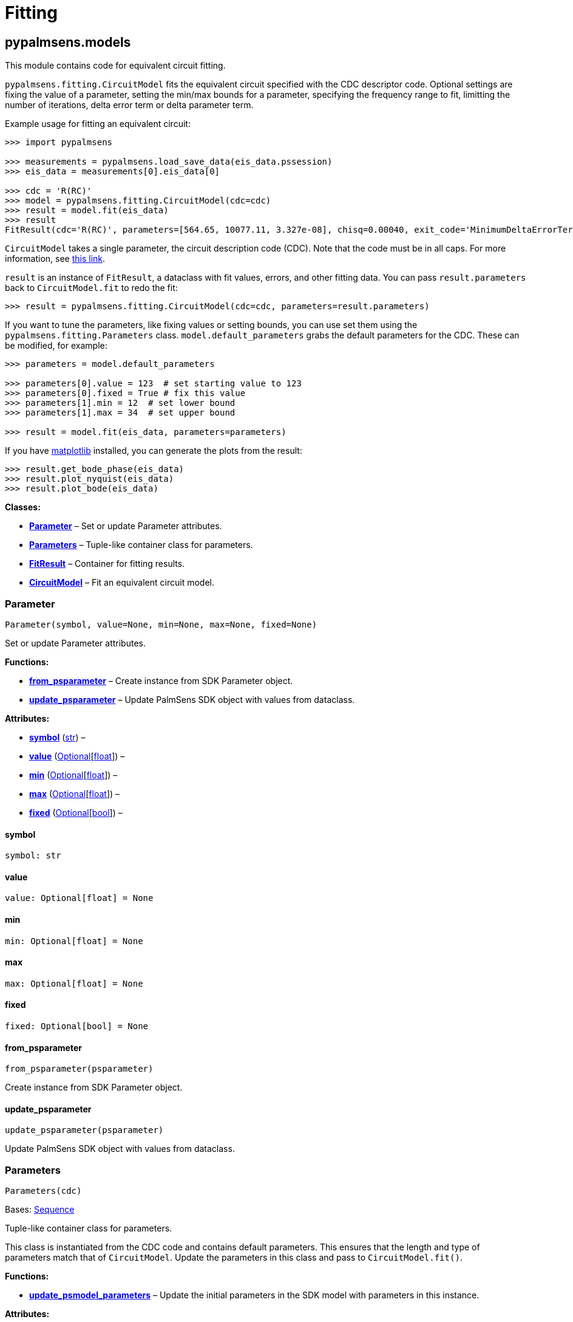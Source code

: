= Fitting

== pypalmsens.models

This module contains code for equivalent circuit fitting.

`+pypalmsens.fitting.CircuitModel+` fits the equivalent circuit
specified with the CDC descriptor code. Optional settings are fixing the
value of a parameter, setting the min/max bounds for a parameter,
specifying the frequency range to fit, limitting the number of
iterations, delta error term or delta parameter term.

Example usage for fitting an equivalent circuit:

[source,python]
----
>>> import pypalmsens

>>> measurements = pypalmsens.load_save_data(eis_data.pssession)
>>> eis_data = measurements[0].eis_data[0]

>>> cdc = 'R(RC)'
>>> model = pypalmsens.fitting.CircuitModel(cdc=cdc)
>>> result = model.fit(eis_data)
>>> result
FitResult(cdc='R(RC)', parameters=[564.65, 10077.11, 3.327e-08], chisq=0.00040, exit_code='MinimumDeltaErrorTerm', n_iter=9, error=[1.47, 1.54, 1.92])
----

`+CircuitModel+` takes a single parameter, the circuit description code
(CDC). Note that the code must be in all caps. For more information, see
https://www.utwente.nl/en/tnw/ims/publications/downloads/cdc-explained.pdf[this
link].

`+result+` is an instance of `+FitResult+`, a dataclass with fit values,
errors, and other fitting data. You can pass `+result.parameters+` back
to `+CircuitModel.fit+` to redo the fit:

[source,python]
----
>>> result = pypalmsens.fitting.CircuitModel(cdc=cdc, parameters=result.parameters)
----

If you want to tune the parameters, like fixing values or setting
bounds, you can use set them using the `+pypalmsens.fitting.Parameters+`
class. `+model.default_parameters+` grabs the default parameters for the
CDC. These can be modified, for example:

[source,python]
----
>>> parameters = model.default_parameters

>>> parameters[0].value = 123  # set starting value to 123
>>> parameters[0].fixed = True # fix this value
>>> parameters[1].min = 12  # set lower bound
>>> parameters[1].max = 34  # set upper bound

>>> result = model.fit(eis_data, parameters=parameters)
----

If you have https://matplotlib.org[matplotlib] installed, you can
generate the plots from the result:

[source,python]
----
>>> result.get_bode_phase(eis_data)
>>> result.plot_nyquist(eis_data)
>>> result.plot_bode(eis_data)
----

*Classes:*

* link:#pypalmsens.models.Parameter[*Parameter*] – Set or update
Parameter attributes.
* link:#pypalmsens.models.Parameters[*Parameters*] – Tuple-like
container class for parameters.
* link:#pypalmsens.models.FitResult[*FitResult*] – Container for fitting
results.
* link:#pypalmsens.models.CircuitModel[*CircuitModel*] – Fit an
equivalent circuit model.

=== Parameter

[source,python]
----
Parameter(symbol, value=None, min=None, max=None, fixed=None)
----

Set or update Parameter attributes.

*Functions:*

* link:#pypalmsens.models.Parameter.from_psparameter[*from_psparameter*]
– Create instance from SDK Parameter object.
* link:#pypalmsens.models.Parameter.update_psparameter[*update_psparameter*]
– Update PalmSens SDK object with values from dataclass.

*Attributes:*

* link:#pypalmsens.models.Parameter.symbol[*symbol*] (link:#str[str]) –
* link:#pypalmsens.models.Parameter.value[*value*]
(link:#typing.Optional[Optional][link:#float[float]]) –
* link:#pypalmsens.models.Parameter.min[*min*]
(link:#typing.Optional[Optional][link:#float[float]]) –
* link:#pypalmsens.models.Parameter.max[*max*]
(link:#typing.Optional[Optional][link:#float[float]]) –
* link:#pypalmsens.models.Parameter.fixed[*fixed*]
(link:#typing.Optional[Optional][link:#bool[bool]]) –

==== symbol

[source,python]
----
symbol: str
----

==== value

[source,python]
----
value: Optional[float] = None
----

==== min

[source,python]
----
min: Optional[float] = None
----

==== max

[source,python]
----
max: Optional[float] = None
----

==== fixed

[source,python]
----
fixed: Optional[bool] = None
----

==== from_psparameter

[source,python]
----
from_psparameter(psparameter)
----

Create instance from SDK Parameter object.

==== update_psparameter

[source,python]
----
update_psparameter(psparameter)
----

Update PalmSens SDK object with values from dataclass.

=== Parameters

[source,python]
----
Parameters(cdc)
----

Bases: link:#collections.abc.Sequence[Sequence]

Tuple-like container class for parameters.

This class is instantiated from the CDC code and contains default
parameters. This ensures that the length and type of parameters match
that of `+CircuitModel+`. Update the parameters in this class and pass
to `+CircuitModel.fit()+`.

*Functions:*

* link:#pypalmsens.models.Parameters.update_psmodel_parameters[*update_psmodel_parameters*]
– Update the initial parameters in the SDK model with parameters in this
instance.

*Attributes:*

* link:#pypalmsens.models.Parameters.cdc[*cdc*] –

==== cdc

[source,python]
----
cdc = cdc
----

==== update_psmodel_parameters

[source,python]
----
update_psmodel_parameters(psmodel)
----

Update the initial parameters in the SDK model with parameters in this
instance.

Note that the length and type of parameters must match that of the SDK
class.

=== FitResult

[source,python]
----
FitResult(cdc, parameters, chisq, exit_code, n_iter, error)
----

Container for fitting results.

*Functions:*

* link:#pypalmsens.models.FitResult.from_psfitresult[*from_psfitresult*]
– Construct fitresult from SDK FitResult.
* link:#pypalmsens.models.FitResult.from_eisdata[*from_eisdata*] –
Construct fitresulf from EISData.
* link:#pypalmsens.models.FitResult.get_psmodel[*get_psmodel*] – Get SDK
Circuit model object
* link:#pypalmsens.models.FitResult.get_nyquist[*get_nyquist*] –
Calculate observed and calculated nyquist curves.
* link:#pypalmsens.models.FitResult.get_bode_z[*get_bode_z*] – Calculate
observed and calculated Bode curve Z vs Frequency.
* link:#pypalmsens.models.FitResult.get_bode_phase[*get_bode_phase*] –
Calculate observed and calculated Bode curve phase vs Frequency.
* link:#pypalmsens.models.FitResult.plot_nyquist[*plot_nyquist*] – Make
nyquist plot.
* link:#pypalmsens.models.FitResult.plot_bode[*plot_bode*] – Make bode
plot.

*Attributes:*

* link:#pypalmsens.models.FitResult.cdc[*cdc*] (link:#str[str]) –
* link:#pypalmsens.models.FitResult.parameters[*parameters*]
(link:#list[list][link:#float[float]]) –
* link:#pypalmsens.models.FitResult.chisq[*chisq*] (link:#float[float])
–
* link:#pypalmsens.models.FitResult.exit_code[*exit_code*]
(link:#str[str]) –
* link:#pypalmsens.models.FitResult.n_iter[*n_iter*] (link:#int[int]) –
* link:#pypalmsens.models.FitResult.error[*error*]
(link:#list[list][link:#float[float]]) –

==== cdc

[source,python]
----
cdc: str
----

==== parameters

[source,python]
----
parameters: list[float]
----

==== chisq

[source,python]
----
chisq: float
----

==== exit_code

[source,python]
----
exit_code: str
----

==== n_iter

[source,python]
----
n_iter: int
----

==== error

[source,python]
----
error: list[float]
----

==== from_psfitresult

[source,python]
----
from_psfitresult(result, cdc)
----

Construct fitresult from SDK FitResult.

==== from_eisdata

[source,python]
----
from_eisdata(data)
----

Construct fitresulf from EISData.

==== get_psmodel

[source,python]
----
get_psmodel(data)
----

Get SDK Circuit model object

==== get_nyquist

[source,python]
----
get_nyquist(data)
----

Calculate observed and calculated nyquist curves.

*Parameters:*

* *data* (link:#pypalmsens.data.EISData[EISData]) – Input EIS data.

*Returns:*

* calc, meas : tuple[Curve, Curve] – Returns the nyquist curve
calculated from the model parameters and the measured curve from the EIS
data.

==== get_bode_z

[source,python]
----
get_bode_z(data)
----

Calculate observed and calculated Bode curve Z vs Frequency.

*Parameters:*

* *data* (link:#pypalmsens.data.EISData[EISData]) – Input EIS data.

*Returns:*

* calc, meas : tuple[Curve, Curve] – Returns the nyquist curve
calculated from the model parameters and the measured curve from the EIS
data.

==== get_bode_phase

[source,python]
----
get_bode_phase(data)
----

Calculate observed and calculated Bode curve phase vs Frequency.

*Parameters:*

* *data* (link:#pypalmsens.data.EISData[EISData]) – Input EIS data.

*Returns:*

* calc, meas : tuple[Curve, Curve] – Returns the nyquist curve
calculated from the model parameters and the measured curve from the EIS
data.

==== plot_nyquist

[source,python]
----
plot_nyquist(data)
----

Make nyquist plot.

*Parameters:*

* *data* (link:#pypalmsens.data.EISData[EISData]) – Input EIS data.

*Returns:*

* *fig* (link:#matplotlib.fig.Figure[Figure]) – Returns matplotlib
figure object. use `+fig.show()+` to render plot.

==== plot_bode

[source,python]
----
plot_bode(data)
----

Make bode plot.

*Parameters:*

* *data* (link:#pypalmsens.data.EISData[EISData]) – Input EIS data.

*Returns:*

* *fig* (link:#matplotlib.fig.Figure[Figure]) – Returns matplotlib
figure object. use `+fig.show()+` to render plot.

=== CircuitModel

[source,python]
----
CircuitModel(cdc, algorithm='leastsq', max_iterations=500, min_delta_error=1e-09, min_delta_step=1e-12, min_freq=None, max_freq=None, tolerance=0.0001, lambda_start=0.01, lambda_factor=10.0, _last_result=None, _last_psfitter=None)
----

Fit an equivalent circuit model.

The class takes a CDC string as a required argument to set up the model.

The other parameters are optional and can be used to tweak the
minimization. The model supports fitting over a specified frequency
range and adjustment of exit conditions (i.e. max # iterations, min
delta error, min parameter step size).

Optionally you can change the initial values of the parameters, their
min/max bounds or fix their value.

Example:

....
model = CircuitModel('R(RC)')
result = model.fit(eis_data)
....

*Functions:*

* link:#pypalmsens.models.CircuitModel.default_parameters[*default_parameters*]
– Get default parameters. Use this to modify parameter values.
* link:#pypalmsens.models.CircuitModel.psfitoptions[*psfitoptions*] –
Fit circuit model.
* link:#pypalmsens.models.CircuitModel.fit[*fit*] – Fit circuit model.

*Attributes:*

* link:#pypalmsens.models.CircuitModel.cdc[*cdc*] (link:#str[str]) –
* link:#pypalmsens.models.CircuitModel.algorithm[*algorithm*]
(link:#typing.Literal[Literal]['`leastsq`', '`nelder-mead`']) –
* link:#pypalmsens.models.CircuitModel.max_iterations[*max_iterations*]
(link:#int[int]) –
* link:#pypalmsens.models.CircuitModel.min_delta_error[*min_delta_error*]
(link:#float[float]) –
* link:#pypalmsens.models.CircuitModel.min_delta_step[*min_delta_step*]
(link:#float[float]) –
* link:#pypalmsens.models.CircuitModel.min_freq[*min_freq*]
(link:#typing.Optional[Optional][link:#float[float]]) –
* link:#pypalmsens.models.CircuitModel.max_freq[*max_freq*]
(link:#typing.Optional[Optional][link:#float[float]]) –
* link:#pypalmsens.models.CircuitModel.tolerance[*tolerance*]
(link:#float[float]) –
* link:#pypalmsens.models.CircuitModel.lambda_start[*lambda_start*]
(link:#float[float]) –
* link:#pypalmsens.models.CircuitModel.lambda_factor[*lambda_factor*]
(link:#float[float]) –
* link:#pypalmsens.models.CircuitModel.last_result[*last_result*] –
Store last fit result.
* link:#pypalmsens.models.CircuitModel.last_psfitter[*last_psfitter*] –
Store reference to last SDK fitting object.

==== cdc

[source,python]
----
cdc: str
----

==== algorithm

[source,python]
----
algorithm: Literal['leastsq', 'nelder-mead'] = 'leastsq'
----

==== max_iterations

[source,python]
----
max_iterations: int = 500
----

==== min_delta_error

[source,python]
----
min_delta_error: float = 1e-09
----

==== min_delta_step

[source,python]
----
min_delta_step: float = 1e-12
----

==== min_freq

[source,python]
----
min_freq: Optional[float] = None
----

==== max_freq

[source,python]
----
max_freq: Optional[float] = None
----

==== tolerance

[source,python]
----
tolerance: float = 0.0001
----

==== lambda_start

[source,python]
----
lambda_start: float = 0.01
----

==== lambda_factor

[source,python]
----
lambda_factor: float = 10.0
----

==== last_result

[source,python]
----
last_result
----

Store last fit result.

==== last_psfitter

[source,python]
----
last_psfitter
----

Store reference to last SDK fitting object.

==== default_parameters

[source,python]
----
default_parameters()
----

Get default parameters. Use this to modify parameter values.

*Returns:*

* *parameters* (link:#pypalmsens.models.Parameters[Parameters]) –
Default parameters for CDC.

==== psfitoptions

[source,python]
----
psfitoptions(data, *, parameters=None)
----

Fit circuit model.

*Parameters:*

* *data* (link:#pypalmsens.data.EISData[EISData]) – Input EIS data.
* *parameters*
(link:#typing.Optional[Optional][link:#collections.abc.Sequence[Sequence][link:#float[float]]
| link:#pypalmsens.models.Parameters[Parameters]]) – Optional initial
parameters for fit. Can be passed as `+Parameters+` object or list of
values.

*Returns:*

* *opts* (link:#PalmSens.Fitting.FitOptions[FitOptions]) – SDK object
containing fitting options.

==== fit

[source,python]
----
fit(data, *, parameters=None)
----

Fit circuit model.

*Parameters:*

* *data* (link:#pypalmsens.data.EISData[EISData]) – Input data.
* *parameters*
(link:#typing.Optional[Optional][link:#collections.abc.Sequence[Sequence][link:#float[float]]
| link:#pypalmsens.models.Parameters[Parameters]]) – Optional initial
parameters for fit. Can be passed as `+Parameters+` object or list of
values.

*Returns:*

* *result* (link:#pypalmsens.models.FitResult[FitResult]) – Returns
dataclass with fit results. Can also be accessed via `+.last_result+`.
